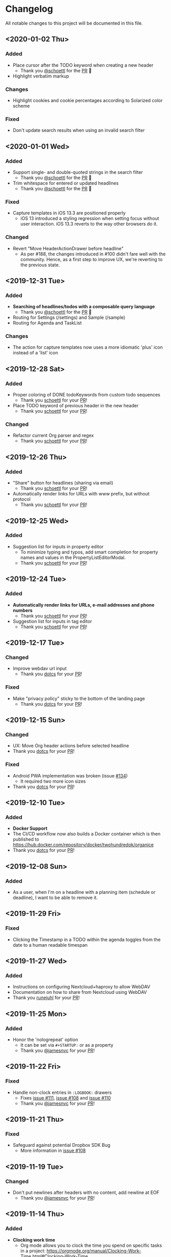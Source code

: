 * Changelog

All notable changes to this project will be documented in this file.

** <2020-01-02 Thu>

*** Added
    - Place cursor after the TODO keyword when creating a new header
      - Thank you [[https://github.com/schoettl][@schoettl]] for the [[https://github.com/200ok-ch/organice/pull/193][PR]] 🙏
    - Highlight verbatim markup

*** Changes
    - Highlight cookies and cookie percentages according to Solarized
      color scheme


*** Fixed
    - Don't update search results when using an invalid search filter

** <2020-01-01 Wed>

*** Added
    - Support single- and double-quoted strings in the search filter
      - Thank you [[https://github.com/schoettl][@schoettl]] for the [[https://github.com/200ok-ch/organice/pull/176][PR]] 🙏
    - Trim whitespace for entered or updated headlines
      - Thank you [[https://github.com/schoettl][@schoettl]] for the [[https://github.com/200ok-ch/organice/pull/177][PR]] 🙏

*** Fixed
    - Capture templates in iOS 13.3 are positioned properly
      - iOS 13 introduced a styling regression when setting focus
        without user interaction. iOS 13.3 reverts to the way other
        browsers do it.

*** Changed
    - Revert "Move HeaderActionDrawer before headline"
      - As per #188, the changes introduced in #100 didn't fare well
        with the community. Hence, as a first step to improve UX,
        we're reverting to the previous state.

** <2019-12-31 Tue>

*** Added
    - *Searching of headlines/todos with a composable query language*
      - Thank you [[https://github.com/schoettl][@schoettl]] for the [[https://github.com/200ok-ch/organice/pull/154][PR]] 🙏
    - Routing for Settings (/settings) and Sample (/sample)
    - Routing for Agenda and TaskList

*** Changes
    - The action for capture templates now uses a more idiomatic
      'plus' icon instead of a 'list' icon

** <2019-12-28 Sat>

*** Added
    - Proper coloring of DONE todoKeywords from custom todo sequences
      - Thank you [[https://github.com/schoettl][schoettl]] for your [[https://github.com/200ok-ch/organice/pull/165][PR]]!
    - Place TODO keyword of previous header in the new header
      - Thank you [[https://github.com/schoettl][schoettl]] for your [[https://github.com/200ok-ch/organice/pull/164][PR]]!

*** Changed
    - Refactor current Org parser and regex
      - Thank you [[https://github.com/schoettl][schoettl]] for your [[https://github.com/200ok-ch/organice/pull/161][PR]]!

** <2019-12-26 Thu>

*** Added

    - "Share" button for headlines (sharing via email)
      - Thank you [[https://github.com/schoettl][schoettl]] for your [[https://github.com/200ok-ch/organice/pull/145][PR]]!
    - Automatically render links for URLs with www prefix, but without
      protocol
      - Thank you [[https://github.com/schoettl][schoettl]] for your [[https://github.com/200ok-ch/organice/pull/159][PR]]!

** <2019-12-25 Wed>

*** Added

    - Suggestion list for inputs in property editor
      - To minimize typing and typos, add smart completion for property
        names and values in the PropertyListEditorModal.
      - Thank you [[https://github.com/schoettl][schoettl]] for your [[https://github.com/200ok-ch/organice/pull/144][PR]]!

** <2019-12-24 Tue>
*** Added

    - *Automatically render links for URLs, e-mail addresses and phone
      numbers*
      - Thank you [[https://github.com/schoettl][schoettl]] for your [[https://github.com/200ok-ch/organice/pull/147][PR]]!

    - Suggestion list for inputs in tag editor
      - Thank you [[https://github.com/schoettl][schoettl]] for your [[https://github.com/200ok-ch/organice/pull/149][PR]]!

** <2019-12-17 Tue>
*** Changed
    - Improve webdav url input
      - Thank you [[https://github.com/dotcs][dotcs]] for your [[https://github.com/200ok-ch/organice/pull/139][PR]]!
*** Fixed
    - Make "privacy policy" sticky to the bottom of the landing page
      - Thank you [[https://github.com/dotcs][dotcs]] for your [[https://github.com/200ok-ch/organice/pull/140][PR]]!

** <2019-12-15 Sun>

*** Changed
    - UX: Move Org header actions before selected headline
    - Thank you [[https://github.com/dotcs][dotcs]] for your [[https://github.com/200ok-ch/organice/pull/136][PR]]!

*** Fixed
    - Android PWA implementation was broken (issue [[https://github.com/200ok-ch/organice/issues/134][#134]])
      - It required two more icon sizes
    - Thank you [[https://github.com/dotcs][dotcs]] for your [[https://github.com/200ok-ch/organice/pull/135][PR]]!

** <2019-12-10 Tue>

*** Added

    - *Docker Support*
    - The CI/CD workflow now also builds a Docker container which is
      then published to
      https://hub.docker.com/repository/docker/twohundredok/organice
    - Thank you [[https://github.com/dotcs][dotcs]] for your [[https://github.com/200ok-ch/organice/pull/133][PR]]!

** <2019-12-08 Sun>

*** Added

    - As a user, when I'm on a headline with a planning item (schedule
      or deadline), I want to be able to remove it.

** <2019-11-29 Fri>

*** Fixed

    - Clicking the Timestamp in a TODO within the agenda toggles from
      the date to a human readable timespan

** <2019-11-27 Wed>

*** Added

    - Instructions on configuring Nextcloud+haproxy to allow WebDAV
    - Documentation on how to share from Nextcloud using WebDAV
    - Thank you [[https://github.com/runejuhl][runejuhl]] for your [[https://github.com/200ok-ch/organice/pull/122][PR]]!

** <2019-11-25 Mon>

*** Added
    - Honor the 'nologrepeat' option
      - It can be set via =#+STARTUP:= or as a property
      - Thank you [[https://github.com/jamesnvc][@jamesnvc]] for your [[https://github.com/200ok-ch/organice/pull/119][PR]]!

** <2019-11-22 Fri>

*** Fixed

    - Handle non-clock entries in =:LOGBOOK:= drawers
      - Fixes [[https://github.com/200ok-ch/organice/issues/111][issue #111]], [[https://github.com/200ok-ch/organice/issues/108][issue #108]] and [[https://github.com/200ok-ch/organice/issues/110][issue #110]]
      - Thank you [[https://github.com/jamesnvc][@jamesnvc]] for your [[https://github.com/200ok-ch/organice/pull/112][PR]]!

** <2019-11-21 Thu>

*** Fixed

    - Safeguard against potential Dropbox SDK Bug
      - More information in [[https://github.com/200ok-ch/organice/issues/108][issue #108]]

** <2019-11-19 Tue>

*** Changed

    - Don't put newlines after headers with no content, add newline at EOF
      - Thank you [[https://github.com/jamesnvc][@jamesnvc]] for your [[https://github.com/200ok-ch/organice/pull/106][PR]]!

** <2019-11-14 Thu>

*** Added

    - *Clocking work time*
      - Org mode allows you to clock the time you spend on specific
        tasks in a project:
        https://orgmode.org/manual/Clocking-Work-Time.html#Clocking-Work-Time
      - organice is compatible with logbook clocking, now
      - You can 'clock in' and 'clock out' to a header
      - Thank you [[https://github.com/jamesnvc][@jamesnvc]] for your [[https://github.com/200ok-ch/organice/pull/103][PR]]!

** <2019-10-31 Thu>

*** Fixed
    - Keep all in-file settings and content lines from top of file
      - Thank you [[https://github.com/andersjohansson][@andersjohansson]] for your [[https://github.com/200ok-ch/organice/pull/90][PR]]!

** <2019-10-29 Tue>

*** Added
    - Show login options as clickable links with cursor pointer
    - Also improve wording with regards to login options
      - Thank you [[https://github.com/rodrigomaia17][@rodrigomaia17]] for your [[https://github.com/200ok-ch/organice/pull/88][PR]]!


** <2019-10-26 Sat>

*** Added
    - *WebDAV as a sync backend!*
      - Thank you [[https://github.com/TristanCacqueray][@TristanCacqueray]] for your [[https://github.com/200ok-ch/organice/pull/82][PR]]!

    - As a user, when I swipe a header, I want the icon to contrast
      the background, so that better see the action taken
      - Thank you [[https://github.com/ragone][@ragone]] for your [[https://github.com/200ok-ch/organice/pull/78][PR]]!

    - As a user, when I hover a clickable element, I want my cursor to
    change, so that I can see that it is clickable.
      - Thank you [[https://github.com/ragone][@ragone]] for your [[https://github.com/200ok-ch/organice/pull/79][PR]]!

*** Fixed
    - Do not throw an error when clearing a planning item
      - Thank you [[https://github.com/ragone][@ragone]] for your [[https://github.com/200ok-ch/organice/pull/81][PR]]!

** <2019-10-02 Wed>

*** Fixed

- On iOS 13, fix the regression which made capture input fields hide
  under the keyboard
  - More information and screenshots in the ticket: https://github.com/200ok-ch/organice/issues/46
  - Turns out this issue is non trivial to fix and requires specific
    rules for every size of iPhone. I tested against the Xs and 6s. If
    you have a different form factor and the capture template input
    screen looks off to you, please send me a screenshot of what it
    looks like and I'll add the dimensions for your form factor right
    away!

** <2019-09-28 Sat>

*** Added

- Implemented a =redo= Button next to the =undo= button

** <2019-09-21 Sat>

*** Fixed

- Parser bug which would interpret *bold* statements in the beginning
  of a line as a header.
- Parser bug which would delete newlines between headers and items

*** Changed

- @MTrost [[https://github.com/200ok-ch/organice/pull/45][introduced]] a new testing library called [[https://testing-library.com/docs/intro][React Testing
  Library]] which greatly simplified writing interaction tests.

** <2019-09-19 Thu>

*** Changed

- Constraining to a max width and centering for tablets and bigger

** <2019-09-15 Sun>

*** Fixed

- The 'Sync on application becoming visible' feature works on iOS and
  Safari
  - If enabled, the current org file is pulled from the sync backend
    when the browser tab becomes visible. This prevents you from
    having a stale file before starting to make changes to it.

** <2019-09-08 Sun>
*** Added

- Documented how to use organice from a bookmarklet using the capture
  template feature

** <2019-09-06 Fri>
*** Fixed

- Removed Google Analytics tracking, because it has no place here

** <2019-09-02 Mon>

*** Added

- Configure Google Drive for the free community version of organice at
  https://organice.200ok.ch
- Documented SPA routing for self-hosting
- Wrote and publicized a Privacy Policy

** <2019-08-27 Tue>

*** Changed

- Color scheme has been ported to the popular [[https://ethanschoonover.com/solarized/][Solarized]] (light mode)
  - Whilst doing so, CSS variables have been introduced, so that
    there's not a whole lot of repetition of magic rgb values going on
  - The logo has been adapted, too
- The landing page and settings screens have been de-cluttered

** <2019-08-26 Mon>

*** Added

- Continuous deployment: Merging to =master= triggers a build on CI
  and when successful, it triggers a deploy to https://org.200ok.ch
- Add a new temporary™ logo: [[file:public/organice.png][organice.png]]

** <2019-08-25 Sun>

*** Added

- Since we want organice to be a community driven project, we have added:
  - [[file:CODE_OF_CONDUCT.org][Code of conduct]]
  - [[file:CONTRIBUTING.org][Contributing guidelines]]

- Add [[https://circleci.com/][CircleCI]] to run the tests on every commit
  - They are also integrated as a check for PRs with the benefit that
    contributors get automated feedback by running the regression test
    suite.

- Add [[https://greenkeeper.io][Greenkeeper]] for automated dependency management

- Add [[https://codeclimate.com][Codeclimate]] for automated maintainability analysis

*** Changed

- Upgraded to Node 12.9

** <2019-08-12 Mon>

*** Changed

- The default keybindings (when used from a desktop browser) are now
  more in line with the defaults in Emacs itself

*** Fixed

- The keybindings work on non-macOS operating systems

** <2019-08-10 Sat>

*** Added

- As a user, when in a directory listing, I want the folders and files
  to be sorted alphabetically. Furthermore, I only want to see files
  that organice can open (that is org and org archive files).
- Note: This is only implemented for the Dropbox back-end at this time.

*** Changed

- Filters files from a directory listing down to org files.
- Sorts folders atop of files.
- Sorts both folders and files alphabetically.


** <2019-08-05 Mon>

*** Added

- When the browser tab becomes visible, pull the latest version of the
  Org file
  - This is rather helpful when the app is used in production. Since
    the production build supports loading the complete application and
    org-file from cache, it can be open for a very long time. When the
    org-file hasn't been pulled in a "very long time"™, then chances
    are non-nil that the file has been changed by another client in
    the meantime.
  - Without this change, when the user opens the app after a while,
    makes changes to the file and wants to sync to the back-end, there
    might be the message "Since you last pulled, a newer version of
    the file has been pushed to the server.". Now the user has two
    conflicting versions of the same file and can only chose to keep
    one (Which in itself is great UX and great error handling for
    cases in which we do encounter a merge conflict, of course!).
  - This situation is mitigated with this change. Now the user has the
    option to enable "Sync on application becoming visible" which acts
    similarly to "Live Sync". When the user opts to use this feature,
    whenever the application get's pulled from the background or
    started through the service worker, the first thing that happens
    it that a new version of the org-file is pulled from the server.
    It's therefore much harder for the user to create conflicts.

** <2019-08-04 Sun>

*** Fixed

- Parser doesn't break indentation of existing files in fewer places
- Planning Items are formatted as in Emacs Org mode
- Properties are formatted as in Emacs Org mode
- Tags are formatted as in Emacs Org mode


** <2019-08-03 Sat>

*** Added

- Documented deployment options
  - People have been asking for tighter access restrictions.
  - Imo the best answer to that request is to make it as easy as
    possible to host organice.
  - There's myriads of good options, of course. I picked to document
    two that will (potentially) be cost-free to the users and which
    are very easy and quick to set up: Ftp and Heroku.

*** Fixed

- Tests on =master= were red
  - Partly due to obsolete tests
  - Partly because tests weren't updated according to changes in the code
